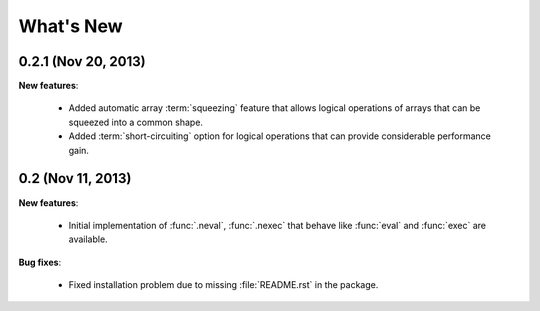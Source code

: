 What's New
==========

0.2.1 (Nov 20, 2013)
-------------------------------------------------------------------------------

**New features**:

  * Added automatic array :term:`squeezing` feature that allows logical
    operations of arrays that can be squeezed into a common shape.

  * Added :term:`short-circuiting` option for logical operations that
    can provide considerable performance gain.


0.2 (Nov 11, 2013)
-------------------------------------------------------------------------------

**New features**:

  * Initial implementation of :func:`.neval`, :func:`.nexec` that behave like
    :func:`eval` and :func:`exec` are available.

**Bug fixes**:

  * Fixed installation problem due to missing :file:`README.rst` in the
    package.